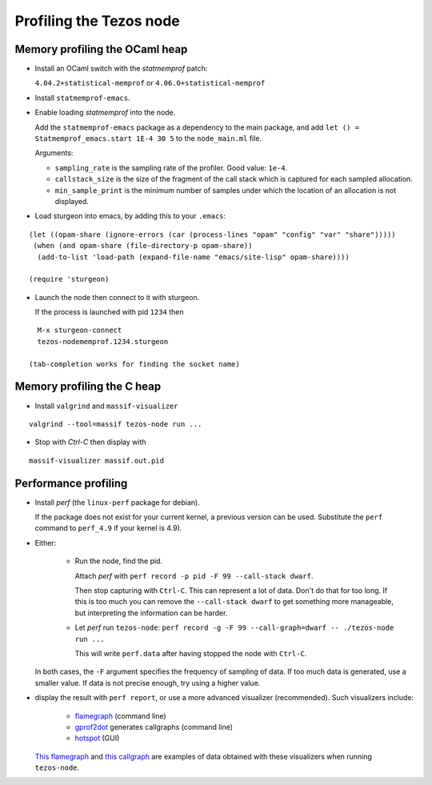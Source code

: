 Profiling the Tezos node
========================

Memory profiling the OCaml heap
~~~~~~~~~~~~~~~~~~~~~~~~~~~~~~~

- Install an OCaml switch with the `statmemprof` patch:

  ``4.04.2+statistical-memprof`` or ``4.06.0+statistical-memprof``

- Install ``statmemprof-emacs``.

- Enable loading `statmemprof` into the node.

  Add the ``statmemprof-emacs`` package as a dependency to the main package, and add
  ``let () = Statmemprof_emacs.start 1E-4 30 5`` to the ``node_main.ml`` file.

  Arguments:

  - ``sampling_rate`` is the sampling rate of the profiler. Good value: ``1e-4``.
  - ``callstack_size`` is the size of the fragment of the call stack which is captured for each sampled allocation.
  - ``min_sample_print`` is the minimum number of samples under which the location of an allocation is not displayed.

- Load sturgeon into emacs, by adding this to your ``.emacs``:

::

    (let ((opam-share (ignore-errors (car (process-lines "opam" "config" "var" "share")))))
     (when (and opam-share (file-directory-p opam-share))
      (add-to-list 'load-path (expand-file-name "emacs/site-lisp" opam-share))))

    (require 'sturgeon)

- Launch the node then connect to it with sturgeon.

  If the process is launched with pid ``1234`` then

::

    M-x sturgeon-connect
    tezos-nodememprof.1234.sturgeon

  (tab-completion works for finding the socket name)

Memory profiling the C heap
~~~~~~~~~~~~~~~~~~~~~~~~~~~

- Install ``valgrind`` and ``massif-visualizer``

::

    valgrind --tool=massif tezos-node run ...

- Stop with `Ctrl-C` then display with

::

    massif-visualizer massif.out.pid


Performance profiling
~~~~~~~~~~~~~~~~~~~~~

- Install `perf` (the ``linux-perf`` package for debian).

  If the package does not exist for your current kernel, a previous
  version can be used. Substitute the ``perf`` command to ``perf_4.9``
  if your kernel is 4.9).

- Either:

   - Run the node, find the pid.

     Attach `perf` with ``perf record -p pid -F 99 --call-stack dwarf``.

     Then stop capturing with ``Ctrl-C``. This can represent a lot of
     data. Don't do that for too long. If this is too much you can remove
     the ``--call-stack dwarf`` to get something more manageable, but
     interpreting the information can be harder.

   - Let `perf` run ``tezos-node``: ``perf record -g -F 99 --call-graph=dwarf -- ./tezos-node run ...``

     This will write ``perf.data`` after having stopped the node with ``Ctrl-C``.

  In both cases, the ``-F`` argument specifies the frequency of sampling of data.
  If too much data is generated, use a smaller value. If data is not precise
  enough, try using a higher value.

- display the result with ``perf report``, or use a more advanced
  visualizer (recommended). Such visualizers include:

   - `flamegraph <https://github.com/brendangregg/FlameGraph>`_ (command line)
   - `gprof2dot <https://github.com/jrfonseca/gprof2dot>`_ generates callgraphs (command line)
   - `hotspot <https://github.com/KDAB/hotspot>`_ (GUI)

  `This flamegraph <https://gitlab.com/tezos/tezos/uploads/f8f8cece73da52b54fd9c79364e656e1/flame.svg>`_
  and `this callgraph <https://gitlab.com/tezos/tezos/uploads/8640f489ad8002271fe41bbd0c34dfdc/callgraph.svg>`_
  are examples of data obtained with these visualizers when running ``tezos-node``.

